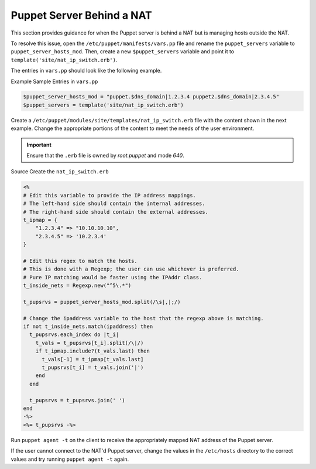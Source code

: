 Puppet Server Behind a NAT
==========================

This section provides guidance for when the Puppet server is behind a
NAT but is managing hosts outside the NAT.

To resolve this issue, open the ``/etc/puppet/manifests/vars.pp`` file and
rename the ``puppet_servers`` variable to
``puppet_server_hosts_mod``. Then, create a new ``$puppet_servers``
variable and point it to ``template('site/nat_ip_switch.erb')``.

The entries in ``vars.pp`` should look like the following example.

Example Sample Entries in ``vars.pp``

.. code-block:: ruby

  $puppet_server_hosts_mod = "puppet.$dns_domain|1.2.3.4 puppet2.$dns_domain|2.3.4.5"
  $puppet_servers = template('site/nat_ip_switch.erb')


Create a ``/etc/puppet/modules/site/templates/nat_ip_switch.erb`` file
with the content shown in the next example. Change the appropriate
portions of the content to meet the needs of the user environment.

.. important::

    Ensure that the ``.erb`` file is owned by *root.puppet* and mode
    *640*.

Source Create the ``nat_ip_switch.erb``

.. code-block:: ruby

  <%
  # Edit this variable to provide the IP address mappings.
  # The left-hand side should contain the internal addresses.
  # The right-hand side should contain the external addresses.
  t_ipmap = {
      "1.2.3.4" => "10.10.10.10",
      "2.3.4.5" => '10.2.3.4'
  }

  # Edit this regex to match the hosts.
  # This is done with a Regexp; the user can use whichever is preferred.
  # Pure IP matching would be faster using the IPAddr class.
  t_inside_nets = Regexp.new("^5\.*")

  t_pupsrvs = puppet_server_hosts_mod.split(/\s|,|;/)

  # Change the ipaddress variable to the host that the regexp above is matching.
  if not t_inside_nets.match(ipaddress) then
    t_pupsrvs.each_index do |t_i|
      t_vals = t_pupsrvs[t_i].split(/\|/)
      if t_ipmap.include?(t_vals.last) then
        t_vals[-1] = t_ipmap[t_vals.last]
        t_pupsrvs[t_i] = t_vals.join('|')
      end
    end

    t_pupsrvs = t_pupsrvs.join(' ')
  end
  -%>
  <%= t_pupsrvs -%>


Run ``puppet agent -t`` on the client to receive the appropriately
mapped NAT address of the Puppet server.

If the user cannot connect to the NAT'd Puppet server, change the values
in the ``/etc/hosts`` directory to the correct values and try running
``puppet agent -t`` again.
